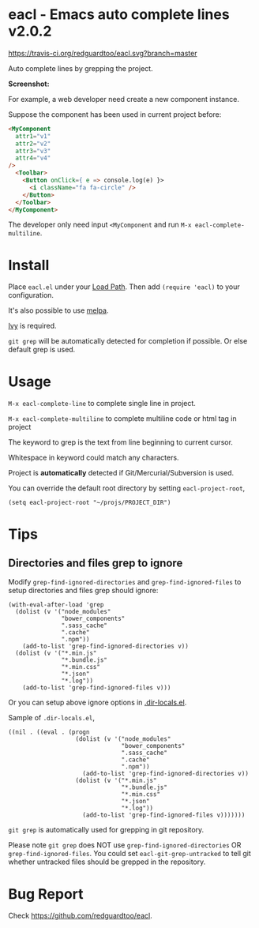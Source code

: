 * eacl - Emacs auto complete lines v2.0.2

[[https://travis-ci.org/redguardtoo/eacl][https://travis-ci.org/redguardtoo/eacl.svg?branch=master]] [[http://melpa.org/#/eacl][file:http://melpa.org/packages/eacl-badge.svg]] [[http://stable.melpa.org/#/eacl][file:http://stable.melpa.org/packages/eacl-badge.svg]]

Auto complete lines by grepping the project.

*Screenshot:*

[[https://raw.githubusercontent.com/redguardtoo/eacl/master/eacl-demo.gif]]

For example, a web developer need create a new component instance.

Suppose the component has been used in current project before:
#+begin_src html
<MyComponent
  attr1="v1"
  attr2="v2"
  attr3="v3"
  attr4="v4"
/>
  <Toolbar>
    <Button onClick={ e => console.log(e) }>
      <i className="fa fa-circle" />
    </Button>
  </Toolbar>
</MyComponent>
#+end_src

The developer only need input =<MyComponent= and run =M-x eacl-complete-multiline=.
* Install
Place =eacl.el= under your [[https://www.emacswiki.org/emacs/LoadPath][Load Path]]. Then add =(require 'eacl)= to your configuration.

It's also possible to use [[http://melpa.org][melpa]].

[[https://github.com/abo-abo/swiper][Ivy]] is required.

=git grep= will be automatically detected for completion if possible. Or else default grep is used.
* Usage
=M-x eacl-complete-line= to complete single line in project.

=M-x eacl-complete-multiline= to complete multiline code or html tag in project

The keyword to grep is the text from line beginning to current cursor.

Whitespace in keyword could match any characters.

Project is *automatically* detected if Git/Mercurial/Subversion is used.

You can override the default root directory by setting =eacl-project-root=,
#+begin_src elisp
(setq eacl-project-root "~/projs/PROJECT_DIR")
#+end_src
* Tips
** Directories and files grep to ignore
Modify =grep-find-ignored-directories= and =grep-find-ignored-files= to setup directories and files grep should ignore:
#+begin_src elisp
(with-eval-after-load 'grep
  (dolist (v '("node_modules"
               "bower_components"
               ".sass_cache"
               ".cache"
               ".npm"))
    (add-to-list 'grep-find-ignored-directories v))
  (dolist (v '("*.min.js"
               "*.bundle.js"
               "*.min.css"
               "*.json"
               "*.log"))
    (add-to-list 'grep-find-ignored-files v)))
#+end_src

Or you can setup above ignore options in [[https://www.gnu.org/software/emacs/manual/html_node/emacs/Directory-Variables.html][.dir-locals.el]].

Sample of =.dir-locals.el=,
#+begin_src elisp
((nil . ((eval . (progn
                   (dolist (v '("node_modules"
                                "bower_components"
                                ".sass_cache"
                                ".cache"
                                ".npm"))
                     (add-to-list 'grep-find-ignored-directories v))
                   (dolist (v '("*.min.js"
                                "*.bundle.js"
                                "*.min.css"
                                "*.json"
                                "*.log"))
                     (add-to-list 'grep-find-ignored-files v)))))))
#+end_src


=git grep= is automatically used for grepping in git repository.

Please note =git grep= does NOT use =grep-find-ignored-directories= OR =grep-find-ignored-files=. You could set =eacl-git-grep-untracked= to tell
git whether untracked files should be grepped in the repository.
* Bug Report
Check [[https://github.com/redguardtoo/eacl]].
